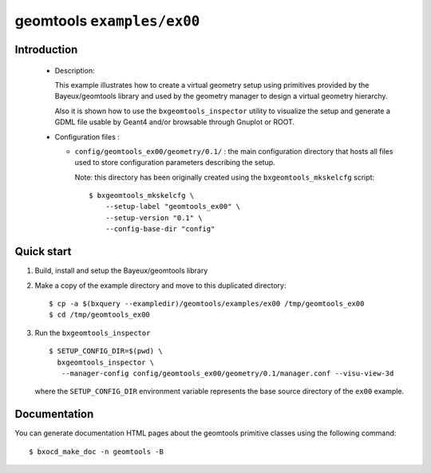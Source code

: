 =============================
geomtools ``examples/ex00``
=============================

Introduction
============

 * Description:

   This  example illustrates how to create a virtual geometry setup
   using primitives provided by the Bayeux/geomtools library and
   used by the geometry manager to design a virtual geometry hierarchy.

   Also it is shown how to use the ``bxgeomtools_inspector`` utility
   to visualize the setup and generate a GDML file usable by Geant4
   and/or browsable through Gnuplot or ROOT.


 * Configuration files :

   * ``config/geomtools_ex00/geometry/0.1/`` : the main configuration
     directory that hosts all files used to store configuration parameters
     describing the setup.

     Note: this directory has been originally created using the
     ``bxgeomtools_mkskelcfg`` script: ::

      $ bxgeomtools_mkskelcfg \
          --setup-label "geomtools_ex00" \
          --setup-version "0.1" \
          --config-base-dir "config"


Quick start
===========

1. Build, install and setup the Bayeux/geomtools library
2. Make a copy of the example directory and move to this duplicated directory::

      $ cp -a $(bxquery --exampledir)/geomtools/examples/ex00 /tmp/geomtools_ex00
      $ cd /tmp/geomtools_ex00

3. Run the ``bxgeomtools_inspector`` ::

      $ SETUP_CONFIG_DIR=$(pwd) \
        bxgeomtools_inspector \
         --manager-config config/geomtools_ex00/geometry/0.1/manager.conf --visu-view-3d

   where the ``SETUP_CONFIG_DIR`` environment variable represents the base source directory
   of the ``ex00`` example.

Documentation
=============

You can generate documentation HTML pages about the geomtools primitive classes
using the following command: ::

      $ bxocd_make_doc -n geomtools -B

